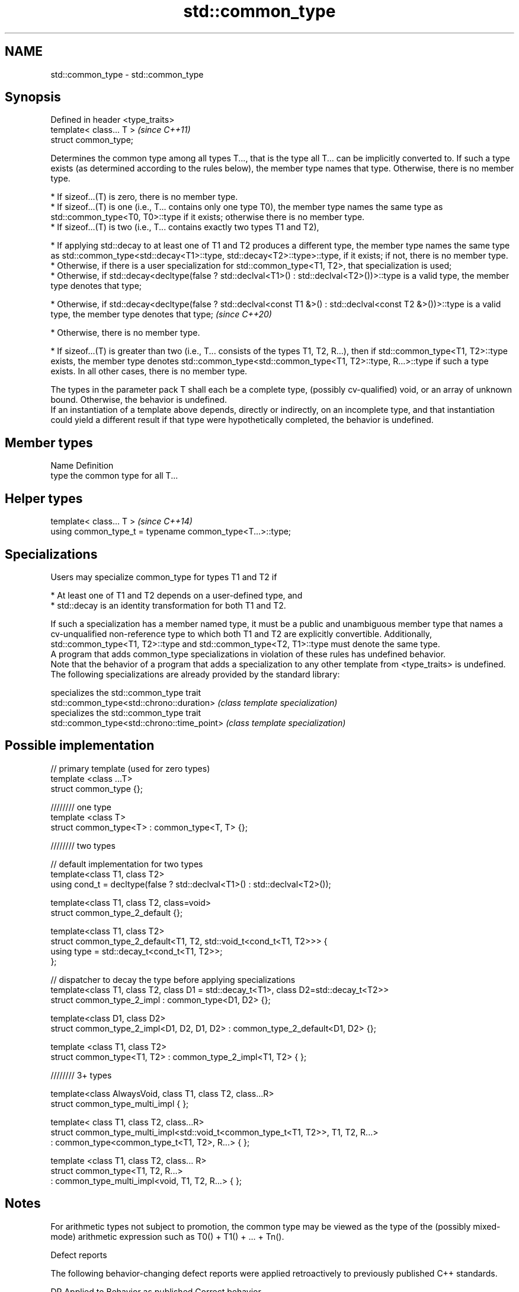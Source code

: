 .TH std::common_type 3 "2020.03.24" "http://cppreference.com" "C++ Standard Libary"
.SH NAME
std::common_type \- std::common_type

.SH Synopsis

  Defined in header <type_traits>
  template< class... T >           \fI(since C++11)\fP
  struct common_type;

  Determines the common type among all types T..., that is the type all T... can be implicitly converted to. If such a type exists (as determined according to the rules below), the member type names that type. Otherwise, there is no member type.

  * If sizeof...(T) is zero, there is no member type.
  * If sizeof...(T) is one (i.e., T... contains only one type T0), the member type names the same type as std::common_type<T0, T0>::type if it exists; otherwise there is no member type.
  * If sizeof...(T) is two (i.e., T... contains exactly two types T1 and T2),



        * If applying std::decay to at least one of T1 and T2 produces a different type, the member type names the same type as std::common_type<std::decay<T1>::type, std::decay<T2>::type>::type, if it exists; if not, there is no member type.
        * Otherwise, if there is a user specialization for std::common_type<T1, T2>, that specialization is used;
        * Otherwise, if std::decay<decltype(false ? std::declval<T1>() : std::declval<T2>())>::type is a valid type, the member type denotes that type;





        * Otherwise, if std::decay<decltype(false ? std::declval<const T1 &>() : std::declval<const T2 &>())>::type is a valid type, the member type denotes that type; \fI(since C++20)\fP





        * Otherwise, there is no member type.



  * If sizeof...(T) is greater than two (i.e., T... consists of the types T1, T2, R...), then if std::common_type<T1, T2>::type exists, the member type denotes std::common_type<std::common_type<T1, T2>::type, R...>::type if such a type exists. In all other cases, there is no member type.

  The types in the parameter pack T shall each be a complete type, (possibly cv-qualified) void, or an array of unknown bound. Otherwise, the behavior is undefined.
  If an instantiation of a template above depends, directly or indirectly, on an incomplete type, and that instantiation could yield a different result if that type were hypothetically completed, the behavior is undefined.

.SH Member types


  Name Definition
  type the common type for all T...


.SH Helper types


  template< class... T >                                   \fI(since C++14)\fP
  using common_type_t = typename common_type<T...>::type;


.SH Specializations

  Users may specialize common_type for types T1 and T2 if

  * At least one of T1 and T2 depends on a user-defined type, and
  * std::decay is an identity transformation for both T1 and T2.

  If such a specialization has a member named type, it must be a public and unambiguous member type that names a cv-unqualified non-reference type to which both T1 and T2 are explicitly convertible. Additionally, std::common_type<T1, T2>::type and std::common_type<T2, T1>::type must denote the same type.
  A program that adds common_type specializations in violation of these rules has undefined behavior.
  Note that the behavior of a program that adds a specialization to any other template from <type_traits> is undefined.
  The following specializations are already provided by the standard library:

                                            specializes the std::common_type trait
  std::common_type<std::chrono::duration>   \fI(class template specialization)\fP
                                            specializes the std::common_type trait
  std::common_type<std::chrono::time_point> \fI(class template specialization)\fP


.SH Possible implementation



    // primary template (used for zero types)
    template <class ...T>
    struct common_type {};

    //////// one type
    template <class T>
    struct common_type<T> : common_type<T, T> {};

    //////// two types

    // default implementation for two types
    template<class T1, class T2>
    using cond_t = decltype(false ? std::declval<T1>() : std::declval<T2>());

    template<class T1, class T2, class=void>
    struct common_type_2_default {};

    template<class T1, class T2>
    struct common_type_2_default<T1, T2, std::void_t<cond_t<T1, T2>>> {
        using type = std::decay_t<cond_t<T1, T2>>;
    };

    // dispatcher to decay the type before applying specializations
    template<class T1, class T2, class D1 = std::decay_t<T1>, class D2=std::decay_t<T2>>
    struct common_type_2_impl : common_type<D1, D2> {};

    template<class D1, class D2>
    struct common_type_2_impl<D1, D2, D1, D2> : common_type_2_default<D1, D2> {};

    template <class T1, class T2>
    struct common_type<T1, T2> : common_type_2_impl<T1, T2> { };

    //////// 3+ types

    template<class AlwaysVoid, class T1, class T2, class...R>
    struct common_type_multi_impl { };

    template< class T1, class T2, class...R>
    struct common_type_multi_impl<std::void_t<common_type_t<T1, T2>>, T1, T2, R...>
        : common_type<common_type_t<T1, T2>, R...>  { };


    template <class T1, class T2, class... R>
    struct common_type<T1, T2, R...>
        : common_type_multi_impl<void, T1, T2, R...> { };



.SH Notes

  For arithmetic types not subject to promotion, the common type may be viewed as the type of the (possibly mixed-mode) arithmetic expression such as T0() + T1() + ... + Tn().

  Defect reports

  The following behavior-changing defect reports were applied retroactively to previously published C++ standards.

  DR       Applied to Behavior as published                                      Correct behavior
  LWG_2141 C++11      common_type<int, int>::type is int&&                       decayed result type
  LWG_2408 C++11      common_type is not SFINAE-friendly                         made SFINAE-friendly
  LWG_2460 C++11      common_type specializations are nearly impossible to write reduced number of specializations needed


.SH Examples

  Demonstrates mixed-mode arithmetic on a user-defined class
  
// Run this code

    #include <iostream>
    #include <type_traits>

    template <class T>
    struct Number { T n; };

    template <class T, class U>
    Number<typename std::common_type<T, U>::type> operator+(const Number<T>& lhs,
                                                            const Number<U>& rhs)
    {
        return {lhs.n + rhs.n};
    }

    int main()
    {
        Number<int> i1 = {1}, i2 = {2};
        Number<double> d1 = {2.3}, d2 = {3.5};
        std::cout << "i1i2: " << (i1 + i2).n << "\\ni1d2: " << (i1 + d2).n << '\\n'
                  << "d1i2: " << (d1 + i2).n << "\\nd1d2: " << (d1 + d2).n << '\\n';
    }

.SH Output:

    i1i2: 3
    i1d2: 4.5
    d1i2: 4.3
    d1d2: 5.8




